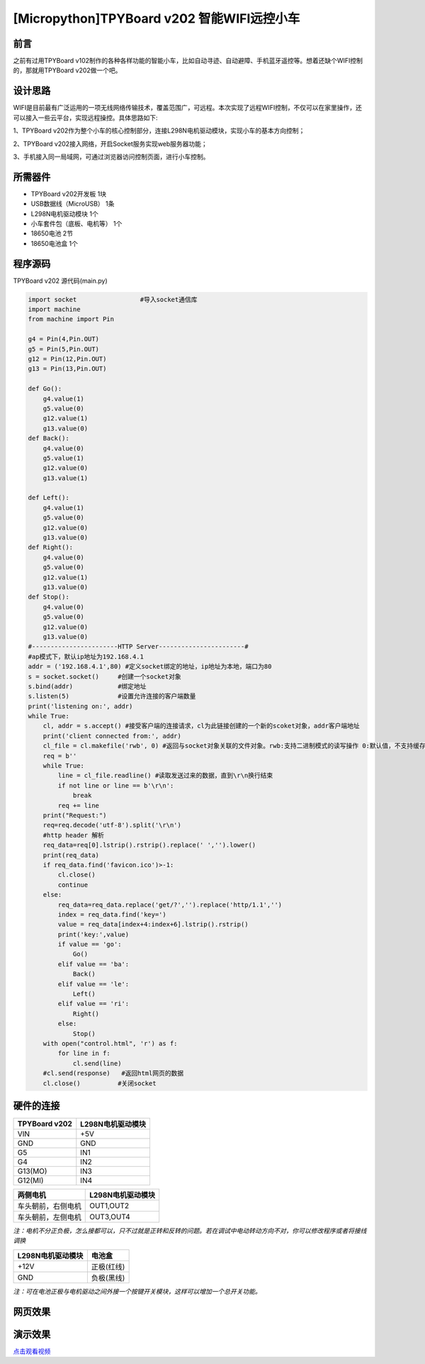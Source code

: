 [Micropython]TPYBoard v202 智能WIFI远控小车
=============================================================================

前言
----------------------

之前有过用TPYBoard v102制作的各种各样功能的智能小车，比如自动寻迹、自动避障、手机蓝牙遥控等。想着还缺个WIFI控制的，那就用TPYBoard v202做一个吧。

设计思路
-------------------------

WIFI是目前最有广泛运用的一项无线网络传输技术，覆盖范围广，可远程。本次实现了远程WIFI控制，不仅可以在家里操作，还可以接入一些云平台，实现远程操控。具体思路如下:

1、TPYBoard v202作为整个小车的核心控制部分，连接L298N电机驱动模块，实现小车的基本方向控制；

2、TPYBoard v202接入网络，开启Socket服务实现web服务器功能；

3、手机接入同一局域网，可通过浏览器访问控制页面，进行小车控制。


所需器件
---------------------------------

- TPYBoard v202开发板 1块
- USB数据线（MicroUSB） 1条
- L298N电机驱动模块 1个
- 小车套件包（底板、电机等） 1个
- 18650电池 2节
- 18650电池盒 1个

程序源码
----------------------------------

TPYBoard v202 源代码(main.py)

.. code-block:: python

    import socket                 #导入socket通信库
    import machine
    from machine import Pin

    g4 = Pin(4,Pin.OUT)
    g5 = Pin(5,Pin.OUT)
    g12 = Pin(12,Pin.OUT)
    g13 = Pin(13,Pin.OUT)

    def Go():
        g4.value(1)
        g5.value(0)
        g12.value(1)
        g13.value(0)
    def Back():
        g4.value(0)
        g5.value(1)
        g12.value(0)
        g13.value(1)

    def Left():
        g4.value(1)
        g5.value(0)
        g12.value(0)
        g13.value(0)
    def Right():
        g4.value(0)
        g5.value(0)
        g12.value(1)
        g13.value(0)
    def Stop():
        g4.value(0)
        g5.value(0)
        g12.value(0)
        g13.value(0)
    #-----------------------HTTP Server-----------------------#
    #ap模式下，默认ip地址为192.168.4.1
    addr = ('192.168.4.1',80) #定义socket绑定的地址，ip地址为本地，端口为80
    s = socket.socket()     #创建一个socket对象
    s.bind(addr)            #绑定地址
    s.listen(5)             #设置允许连接的客户端数量
    print('listening on:', addr)
    while True:
        cl, addr = s.accept() #接受客户端的连接请求，cl为此链接创建的一个新的scoket对象，addr客户端地址
        print('client connected from:', addr)
        cl_file = cl.makefile('rwb', 0) #返回与socket对象关联的文件对象。rwb:支持二进制模式的读写操作 0:默认值，不支持缓存
        req = b''
        while True:
            line = cl_file.readline() #读取发送过来的数据，直到\r\n换行结束
            if not line or line == b'\r\n':
                break
            req += line
        print("Request:")
        req=req.decode('utf-8').split('\r\n')
        #http header 解析
        req_data=req[0].lstrip().rstrip().replace(' ','').lower()
        print(req_data)
        if req_data.find('favicon.ico')>-1:
            cl.close()
            continue
        else:
            req_data=req_data.replace('get/?','').replace('http/1.1','')
            index = req_data.find('key=')
            value = req_data[index+4:index+6].lstrip().rstrip()
            print('key:',value)
            if value == 'go':
                Go()
            elif value == 'ba':
                Back()
            elif value == 'le':
                Left()
            elif value == 'ri':
                Right()
            else:
                Stop()
        with open("control.html", 'r') as f:
            for line in f:
                cl.send(line)
        #cl.send(response)   #返回html网页的数据
        cl.close()          #关闭socket

硬件的连接
----------------------------

+---------------+-------------------+
| TPYBoard v202 | L298N电机驱动模块 |
+===============+===================+
| VIN           |  +5V              |
+---------------+-------------------+
| GND           |  GND              |
+---------------+-------------------+
| G5            |  IN1              |
+---------------+-------------------+
| G4            |  IN2              |
+---------------+-------------------+
| G13(MO)       |  IN3              |
+---------------+-------------------+
| G12(MI)       |  IN4              |
+---------------+-------------------+

+--------------------+-------------------+
| 两侧电机           | L298N电机驱动模块 |
+====================+===================+
| 车头朝前，右侧电机 |  OUT1,OUT2        |
+--------------------+-------------------+
| 车头朝前，左侧电机 |  OUT3,OUT4        |
+--------------------+-------------------+

*注：电机不分正负极，怎么接都可以，只不过就是正转和反转的问题。若在调试中电动转动方向不对，你可以修改程序或者将接线调换*

+-------------------+-------------+
| L298N电机驱动模块 | 电池盒      |
+===================+=============+
| +12V              | 正极(红线)  |
+-------------------+-------------+
| GND               | 负极(黑线)  |
+-------------------+-------------+

*注：可在电池正极与电机驱动之间外接一个按键开关模块，这样可以增加一个总开关功能。*


网页效果
-------------------------

.. image:: img/html.png
    :width: 100px
    
    
演示效果
-------------------------

`点击观看视频 <http://mpvideo.qpic.cn/0bf2hqaaeaaaveaa3ui5h5pfapgdai6aaaqa.f10002.mp4?dis_k=75bc9f531e0fe018cfc344a63c5fdc1d&dis_t=1579070805>`_